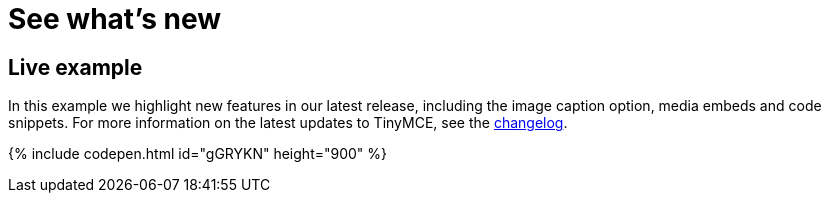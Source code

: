 = See what's new
:description: In this example we highlight new features in our latest release, including the image caption option, media embeds and code snippets.
:description_short: In this example we highlight new features in our latest release.
:keywords: example demo custom common standard normal typical
:title_nav: What's new

== Live example

In this example we highlight new features in our latest release, including the image caption option, media embeds and code snippets. For more information on the latest updates to TinyMCE, see the  link:{baseurl}/changelog[changelog].

{% include codepen.html id="gGRYKN" height="900" %}
